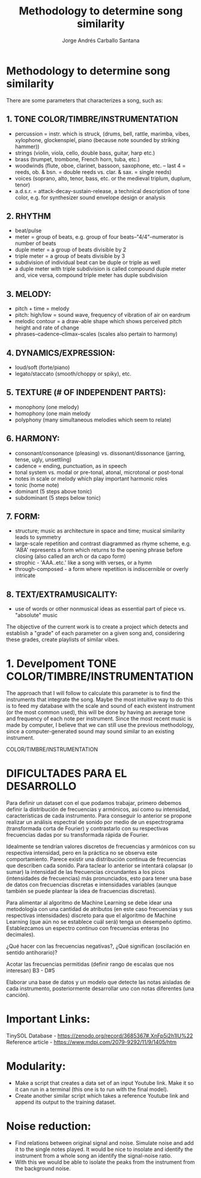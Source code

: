 #+title: Methodology to determine song similarity
#+author: Jorge Andrés Carballo Santana

* Methodology to determine song similarity

There are some parameters that characterizes a song, such as:

** 1. TONE COLOR/TIMBRE/INSTRUMENTATION
   - percussion = instr. which is struck, (drums, bell, rattle, marimba, vibes, xylophone, glockenspiel, piano (because note sounded by striking hammer))
   - strings (violin, viola, cello, double bass, guitar, harp etc.)
   - brass (trumpet, trombone, French horn, tuba, etc.)
   - woodwinds (flute, oboe, clarinet, bassoon, saxophone, etc. – last 4 = reeds, ob. & bsn. = double reeds vs. clar. & sax. = single reeds)
   - voices (soprano, alto, tenor, bass, etc. or the medieval triplum, duplum, tenor)
   - a.d.s.r. = attack-decay-sustain-release, a technical description of tone color, e.g. for synthesizer sound envelope design or analysis
     
** 2. RHYTHM
   - beat/pulse
   - meter = group of beats, e.g. group of four beats–"4/4"–numerator is number of beats
   - duple meter = a group of beats divisible by 2
   - triple meter = a group of beats divisible by 3
   - subdivision of individual beat can be duple or triple as well
   - a duple meter with triple subdivision is called compound duple meter and, vice versa, compound triple meter has duple subdivision

** 3. MELODY:
   - pitch + time = melody
   - pitch: high/low = sound wave, frequency of vibration of air on eardrum
   - melodic contour = a draw-able shape which shows perceived pitch height and rate of change
   - phrases–cadence–climax–scales (scales also pertain to harmony)


** 4. DYNAMICS/EXPRESSION:
   - loud/soft (forte/piano)
   - legato/staccato (smooth/choppy or spiky), etc.

** 5. TEXTURE (# OF INDEPENDENT PARTS):
   - monophony (one melody)
   - homophony (one main melody
   - polyphony (many simultaneous melodies which seem to relate)

** 6. HARMONY:
   - consonant/consonance (pleasing) vs. dissonant/dissonance (jarring, tense, ugly, unsettling)
   - cadence = ending, punctuation, as in speech
   - tonal system vs. modal or pre-tonal, atonal, microtonal or post-tonal
   - notes in scale or melody which play important harmonic roles
   - tonic (home note)
   - dominant (5 steps above tonic)
   - subdominant (5 steps below tonic)


** 7. FORM:
   - structure; music as architecture in space and time; musical similarity leads to symmetry
   - large-scale repetition and contrast diagrammed as rhyme scheme, e.g. 'ABA' represents a form which returns to the opening phrase before closing (also called an arch or da capo form)
   - strophic - 'AAA..etc.' like a song with verses, or a hymn
   - through-composed - a form where repetition is indiscernible or overly intricate


** 8. TEXT/EXTRAMUSICALITY:
   - use of words or other nonmusical ideas as essential part of piece vs. "absolute" music

The objective of the current work is to create a project which detects and establish a "grade" of each parameter on a given song and, considering these grades, create playlists of similar vibes.


* 1. Develpoment TONE COLOR/TIMBRE/INSTRUMENTATION


#+begin_TONE COLOR/TIMBRE/INSTRUMENTATION
The approach that I will follow to calculate this parameter is to find the instruments that integrate the song.
Maybe the most intuitive way to do this is to feed my database with the scale and sound of each existent instrument (or the most common used), this will be done by having an average tone and frequency of each note per instrument.
Since the most recent music is made by computer, I believe that we can still use the previous methodology, since a computer-generated sound may sound similar to an existing instrument.
#+end_TONE COLOR/TIMBRE/INSTRUMENTATION


* DIFICULTADES PARA EL DESARROLLO

Para definir un dataset con el que podamos trabajar, primero debemos definir la distribución de frecuencias y armónicos, así como su intensidad,  características de cada instrumento.
Para conseguir lo anterior se propone realizar un análisis espectral de sonido por medio de un espectrograma (transformada corta de Fourier) y contrastarlo con su respectivas frecuencias dadas por su transformada rápida de Fourier.

Idealmente se tendrían valores discretos de frecuencias y armónicos con su respectiva intensidad, pero en la práctica no se observa este comportamiento. Parece existir una distribución continua de frecuencias que describen cada sonido.
Para taclear lo anterior se intentará colapsar (o sumar)  la intensidad de las frecuencias circundantes a los picos (intensidades de frecuencias)  más pronunciados, esto para tener una base de datos con frecuencias discretas e intensidades variables (aunque también se puede plantear la idea de fracuencias discretas). 

Para alimentar al algoritmo de Machine Learning se debe idear una metodología con una cantidad de atributos (en este caso frecuencias y sus respectivas intensidades) discreto para que el algoritmo de Machine Learning (que aún no se establece cuál será) tenga un desempeño óptimo.
Establezcamos un espectro continuo con frecuencias enteras (no decimales).

¿Qué hacer con las frecuencias negativas?, ¿Qué significan (oscilación en sentido antihorario)?

Acotar las frecuencias permitidas (definir rango de escalas que nos interesan) B3 - D#5

Elaborar una base de datos y un modelo que detecte las notas aisladas de cada instrumento, posteriormente desarrollar uno con notas diferentes (una canción).

* Important Links:
TinySOL Database - https://zenodo.org/record/3685367#.XnFp5i2h1IU%22 
Reference article - https://www.mdpi.com/2079-9292/11/9/1405/htm


* Modularity:
- Make a script that creates a data set of an input Youtube link. Make it so it can run in a terminal (this one is to run with the final model).
- Create another similar script which takes a reference Youtube link and append its output to the training dataset.

* Noise reduction:

- Find relations between original signal and noise. Simulate noise and add it to the single notes played.
  It would be nice to insolate and identify the instrument from a whole song an identify the signal-noise ratio.
- With this we would be able to isolate the peaks from the instrument from the background noise.
